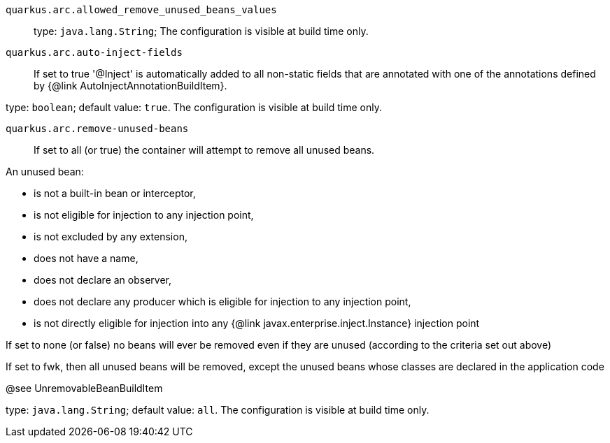 
`quarkus.arc.allowed_remove_unused_beans_values`:: 

type: `java.lang.String`; The configuration is visible at build time only. 


`quarkus.arc.auto-inject-fields`:: If set to true '@Inject' is automatically added to all non-static fields that are annotated with
one of the annotations defined by {@link AutoInjectAnnotationBuildItem}.

type: `boolean`; default value: `true`. The configuration is visible at build time only. 


`quarkus.arc.remove-unused-beans`:: If set to all (or true) the container will attempt to remove all unused beans.

An unused bean:

 - is not a built-in bean or interceptor,
 - is not eligible for injection to any injection point,
 - is not excluded by any extension,
 - does not have a name,
 - does not declare an observer,
 - does not declare any producer which is eligible for injection to any injection point,
 - is not directly eligible for injection into any {@link javax.enterprise.inject.Instance} injection point


If set to none (or false) no beans will ever be removed even if they are unused (according to the criteria
set out above)

If set to fwk, then all unused beans will be removed, except the unused beans whose classes are declared
in the application code

@see UnremovableBeanBuildItem

type: `java.lang.String`; default value: `all`. The configuration is visible at build time only. 

